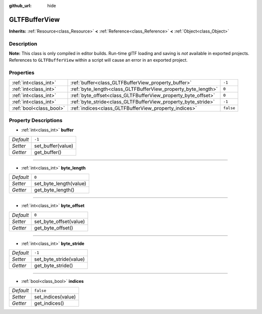 :github_url: hide

.. DO NOT EDIT THIS FILE!!!
.. Generated automatically from Godot engine sources.
.. Generator: https://github.com/godotengine/godot/tree/3.5/doc/tools/make_rst.py.
.. XML source: https://github.com/godotengine/godot/tree/3.5/modules/gltf/doc_classes/GLTFBufferView.xml.

.. _class_GLTFBufferView:

GLTFBufferView
==============

**Inherits:** :ref:`Resource<class_Resource>` **<** :ref:`Reference<class_Reference>` **<** :ref:`Object<class_Object>`



Description
-----------

**Note:** This class is only compiled in editor builds. Run-time glTF loading and saving is *not* available in exported projects. References to ``GLTFBufferView`` within a script will cause an error in an exported project.

Properties
----------

+-------------------------+---------------------------------------------------------------+-----------+
| :ref:`int<class_int>`   | :ref:`buffer<class_GLTFBufferView_property_buffer>`           | ``-1``    |
+-------------------------+---------------------------------------------------------------+-----------+
| :ref:`int<class_int>`   | :ref:`byte_length<class_GLTFBufferView_property_byte_length>` | ``0``     |
+-------------------------+---------------------------------------------------------------+-----------+
| :ref:`int<class_int>`   | :ref:`byte_offset<class_GLTFBufferView_property_byte_offset>` | ``0``     |
+-------------------------+---------------------------------------------------------------+-----------+
| :ref:`int<class_int>`   | :ref:`byte_stride<class_GLTFBufferView_property_byte_stride>` | ``-1``    |
+-------------------------+---------------------------------------------------------------+-----------+
| :ref:`bool<class_bool>` | :ref:`indices<class_GLTFBufferView_property_indices>`         | ``false`` |
+-------------------------+---------------------------------------------------------------+-----------+

Property Descriptions
---------------------

.. _class_GLTFBufferView_property_buffer:

- :ref:`int<class_int>` **buffer**

+-----------+-------------------+
| *Default* | ``-1``            |
+-----------+-------------------+
| *Setter*  | set_buffer(value) |
+-----------+-------------------+
| *Getter*  | get_buffer()      |
+-----------+-------------------+

----

.. _class_GLTFBufferView_property_byte_length:

- :ref:`int<class_int>` **byte_length**

+-----------+------------------------+
| *Default* | ``0``                  |
+-----------+------------------------+
| *Setter*  | set_byte_length(value) |
+-----------+------------------------+
| *Getter*  | get_byte_length()      |
+-----------+------------------------+

----

.. _class_GLTFBufferView_property_byte_offset:

- :ref:`int<class_int>` **byte_offset**

+-----------+------------------------+
| *Default* | ``0``                  |
+-----------+------------------------+
| *Setter*  | set_byte_offset(value) |
+-----------+------------------------+
| *Getter*  | get_byte_offset()      |
+-----------+------------------------+

----

.. _class_GLTFBufferView_property_byte_stride:

- :ref:`int<class_int>` **byte_stride**

+-----------+------------------------+
| *Default* | ``-1``                 |
+-----------+------------------------+
| *Setter*  | set_byte_stride(value) |
+-----------+------------------------+
| *Getter*  | get_byte_stride()      |
+-----------+------------------------+

----

.. _class_GLTFBufferView_property_indices:

- :ref:`bool<class_bool>` **indices**

+-----------+--------------------+
| *Default* | ``false``          |
+-----------+--------------------+
| *Setter*  | set_indices(value) |
+-----------+--------------------+
| *Getter*  | get_indices()      |
+-----------+--------------------+

.. |virtual| replace:: :abbr:`virtual (This method should typically be overridden by the user to have any effect.)`
.. |const| replace:: :abbr:`const (This method has no side effects. It doesn't modify any of the instance's member variables.)`
.. |vararg| replace:: :abbr:`vararg (This method accepts any number of arguments after the ones described here.)`
